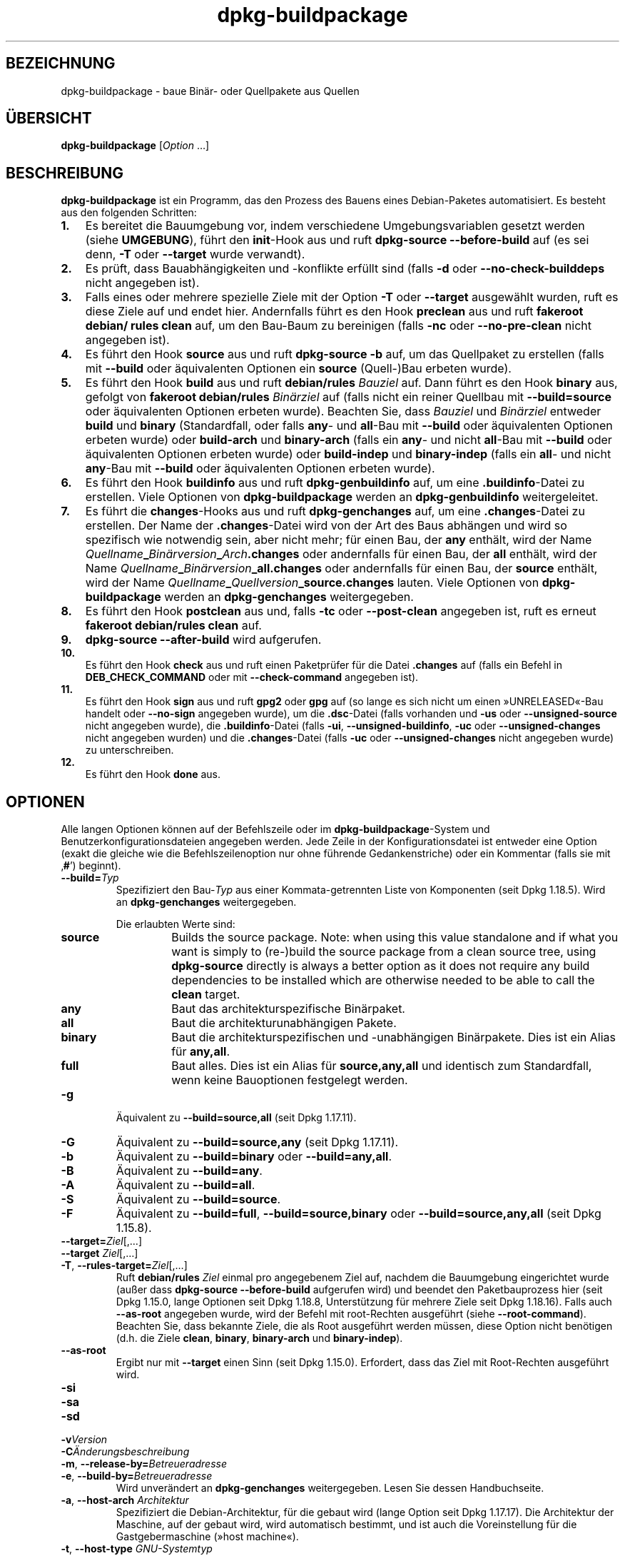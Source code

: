 .\" dpkg manual page - dpkg-buildpackage(1)
.\"
.\" Copyright © 1995-1996 Ian Jackson
.\" Copyright © 2000 Wichert Akkerman <wakkerma@debian.org>
.\" Copyright © 2007-2008 Frank Lichtenheld <djpig@debian.org>
.\" Copyright © 2008-2015 Guillem Jover <guillem@debian.org>
.\" Copyright © 2008-2012 Rapha\(:el Hertzog <hertzog@debian.org>
.\"
.\" This is free software; you can redistribute it and/or modify
.\" it under the terms of the GNU General Public License as published by
.\" the Free Software Foundation; either version 2 of the License, or
.\" (at your option) any later version.
.\"
.\" This is distributed in the hope that it will be useful,
.\" but WITHOUT ANY WARRANTY; without even the implied warranty of
.\" MERCHANTABILITY or FITNESS FOR A PARTICULAR PURPOSE.  See the
.\" GNU General Public License for more details.
.\"
.\" You should have received a copy of the GNU General Public License
.\" along with this program.  If not, see <https://www.gnu.org/licenses/>.
.
.\"*******************************************************************
.\"
.\" This file was generated with po4a. Translate the source file.
.\"
.\"*******************************************************************
.TH dpkg\-buildpackage 1 2018-10-08 1.19.2 dpkg\-Programmsammlung
.nh
.SH BEZEICHNUNG
dpkg\-buildpackage \- baue Bin\(:ar\- oder Quellpakete aus Quellen
.
.SH \(:UBERSICHT
\fBdpkg\-buildpackage\fP [\fIOption\fP …]
.
.SH BESCHREIBUNG
\fBdpkg\-buildpackage\fP ist ein Programm, das den Prozess des Bauens eines
Debian\-Paketes automatisiert. Es besteht aus den folgenden Schritten:
.IP \fB1.\fP 3
Es bereitet die Bauumgebung vor, indem verschiedene Umgebungsvariablen
gesetzt werden (siehe \fBUMGEBUNG\fP), f\(:uhrt den \fBinit\fP\-Hook aus und ruft
\fBdpkg\-source \-\-before\-build\fP auf (es sei denn, \fB\-T\fP oder \fB\-\-target\fP wurde
verwandt).
.IP \fB2.\fP 3
Es pr\(:uft, dass Bauabh\(:angigkeiten und \-konflikte erf\(:ullt sind (falls \fB\-d\fP
oder \fB\-\-no\-check\-builddeps\fP nicht angegeben ist).
.IP \fB3.\fP 3
Falls eines oder mehrere spezielle Ziele mit der Option \fB\-T\fP oder
\fB\-\-target\fP ausgew\(:ahlt wurden, ruft es diese Ziele auf und endet
hier. Andernfalls f\(:uhrt es den Hook \fBpreclean\fP aus und ruft \fBfakeroot
debian/ rules clean\fP auf, um den Bau\-Baum zu bereinigen (falls \fB\-nc\fP oder
\fB\-\-no\-pre\-clean\fP nicht angegeben ist).
.IP \fB4.\fP 3
Es f\(:uhrt den Hook \fBsource\fP aus und ruft \fBdpkg\-source \-b\fP auf, um das
Quellpaket zu erstellen (falls mit \fB\-\-build\fP oder \(:aquivalenten Optionen ein
\fBsource\fP (Quell\-)Bau erbeten wurde).
.IP \fB5.\fP 3
Es f\(:uhrt den Hook \fBbuild\fP aus und ruft \fBdebian/rules\fP \fIBauziel\fP auf. Dann
f\(:uhrt es den Hook \fBbinary\fP aus, gefolgt von \fBfakeroot debian/rules\fP
\fIBin\(:arziel\fP auf (falls nicht ein reiner Quellbau mit \fB\-\-build=source\fP oder
\(:aquivalenten Optionen erbeten wurde). Beachten Sie, dass \fIBauziel\fP und
\fIBin\(:arziel\fP entweder \fBbuild\fP und \fBbinary\fP (Standardfall, oder falls
\fBany\fP\- und \fBall\fP\-Bau mit \fB\-\-build\fP oder \(:aquivalenten Optionen erbeten
wurde) oder \fBbuild\-arch\fP und \fBbinary\-arch\fP (falls ein \fBany\fP\- und nicht
\fBall\fP\-Bau mit \fB\-\-build\fP oder \(:aquivalenten Optionen erbeten wurde) oder
\fBbuild\-indep\fP und \fBbinary\-indep\fP (falls ein \fBall\fP\- und nicht \fBany\fP\-Bau
mit \fB\-\-build\fP oder \(:aquivalenten Optionen erbeten wurde).
.IP \fB6.\fP 3
Es f\(:uhrt den Hook \fBbuildinfo\fP aus und ruft \fBdpkg\-genbuildinfo\fP auf, um
eine \fB.buildinfo\fP\-Datei zu erstellen. Viele Optionen von
\fBdpkg\-buildpackage\fP werden an \fBdpkg\-genbuildinfo\fP weitergeleitet.
.IP \fB7.\fP 3
Es f\(:uhrt die \fBchanges\fP\-Hooks aus und ruft \fBdpkg\-genchanges\fP auf, um eine
\&\fB.changes\fP\-Datei zu erstellen. Der Name der \fB.changes\fP\-Datei wird von der
Art des Baus abh\(:angen und wird so spezifisch wie notwendig sein, aber nicht
mehr; f\(:ur einen Bau, der \fBany\fP enth\(:alt, wird der Name
\fIQuellname\fP\fB_\fP\fIBin\(:arversion\fP\fB_\fP\fIArch\fP\fB.changes\fP oder andernfalls f\(:ur
einen Bau, der \fBall\fP enth\(:alt, wird der Name
\fIQuellname\fP\fB_\fP\fIBin\(:arversion\fP\fB_\fP\fBall.changes\fP oder andernfalls f\(:ur einen
Bau, der \fBsource\fP enth\(:alt, wird der Name
\fIQuellname\fP\fB_\fP\fIQuellversion\fP\fB_\fP\fBsource.changes\fP lauten. Viele Optionen
von \fBdpkg\-buildpackage\fP werden an \fBdpkg\-genchanges\fP weitergegeben.
.IP \fB8.\fP 3
Es f\(:uhrt den Hook \fBpostclean\fP aus und, falls \fB\-tc\fP oder \fB\-\-post\-clean\fP
angegeben ist, ruft es erneut \fBfakeroot debian/rules clean\fP auf.
.IP \fB9.\fP 3
\fBdpkg\-source \-\-after\-build\fP wird aufgerufen.
.IP \fB10.\fP 3
Es f\(:uhrt den Hook \fBcheck\fP aus und ruft einen Paketpr\(:ufer f\(:ur die Datei
\&\fB.changes\fP auf (falls ein Befehl in \fBDEB_CHECK_COMMAND\fP oder mit
\fB\-\-check\-command\fP angegeben ist).
.IP \fB11.\fP 3
Es f\(:uhrt den Hook \fBsign\fP aus und ruft \fBgpg2\fP oder \fBgpg\fP auf (so lange es
sich nicht um einen \(FcUNRELEASED\(Fo\-Bau handelt oder \fB\-\-no\-sign\fP angegeben
wurde), um die \fB.dsc\fP\-Datei (falls vorhanden und \fB\-us\fP oder
\fB\-\-unsigned\-source\fP nicht angegeben wurde), die \fB.buildinfo\fP\-Datei (falls
\fB\-ui\fP, \fB\-\-unsigned\-buildinfo\fP, \fB\-uc\fP oder \fB\-\-unsigned\-changes\fP nicht
angegeben wurden) und die \fB.changes\fP\-Datei (falls \fB\-uc\fP oder
\fB\-\-unsigned\-changes\fP nicht angegeben wurde) zu unterschreiben.
.IP \fB12.\fP 3
Es f\(:uhrt den Hook \fBdone\fP aus.
.
.SH OPTIONEN
Alle langen Optionen k\(:onnen auf der Befehlszeile oder im
\fBdpkg\-buildpackage\fP\-System und Benutzerkonfigurationsdateien angegeben
werden. Jede Zeile in der Konfigurationsdatei ist entweder eine Option
(exakt die gleiche wie die Befehlszeilenoption nur ohne f\(:uhrende
Gedankenstriche) oder ein Kommentar (falls sie mit \(bq\fB#\fP\(cq) beginnt).

.TP 
\fB\-\-build=\fP\fITyp\fP
Spezifiziert den Bau\-\fITyp\fP aus einer Kommata\-getrennten Liste von
Komponenten (seit Dpkg 1.18.5). Wird an \fBdpkg\-genchanges\fP weitergegeben.

Die erlaubten Werte sind:
.RS
.TP 
\fBsource\fP
Builds the source package.  Note: when using this value standalone and if
what you want is simply to (re\-)build the source package from a clean source
tree, using \fBdpkg\-source\fP directly is always a better option as it does not
require any build dependencies to be installed which are otherwise needed to
be able to call the \fBclean\fP target.
.TP 
\fBany\fP
Baut das architekturspezifische Bin\(:arpaket.
.TP 
\fBall\fP
Baut die architekturunabh\(:angigen Pakete.
.TP 
\fBbinary\fP
Baut die architekturspezifischen und \-unabh\(:angigen Bin\(:arpakete. Dies ist ein
Alias f\(:ur \fBany,all\fP.
.TP 
\fBfull\fP
Baut alles. Dies ist ein Alias f\(:ur \fBsource,any,all\fP und identisch zum
Standardfall, wenn keine Bauoptionen festgelegt werden.
.RE
.TP 
\fB\-g\fP
\(:Aquivalent zu \fB\-\-build=source,all\fP (seit Dpkg 1.17.11).
.TP 
\fB\-G\fP
\(:Aquivalent zu \fB\-\-build=source,any\fP (seit Dpkg 1.17.11).
.TP 
\fB\-b\fP
\(:Aquivalent zu \fB\-\-build=binary\fP oder \fB\-\-build=any,all\fP.
.TP 
\fB\-B\fP
\(:Aquivalent zu \fB\-\-build=any\fP.
.TP 
\fB\-A\fP
\(:Aquivalent zu \fB\-\-build=all\fP.
.TP 
\fB\-S\fP
\(:Aquivalent zu \fB\-\-build=source\fP.
.TP 
\fB\-F\fP
\(:Aquivalent zu \fB\-\-build=full\fP, \fB\-\-build=source,binary\fP oder
\fB\-\-build=source,any,all\fP (seit Dpkg 1.15.8).
.TP 
\fB\-\-target=\fP\fIZiel\fP[,…]
.TQ
\fB\-\-target \fP\fIZiel\fP[,…]
.TQ
\fB\-T\fP, \fB\-\-rules\-target=\fP\fIZiel\fP[,…]
Ruft \fBdebian/rules\fP \fIZiel\fP einmal pro angegebenem Ziel auf, nachdem die
Bauumgebung eingerichtet wurde (au\(sser dass \fBdpkg\-source \-\-before\-build\fP
aufgerufen wird) und beendet den Paketbauprozess hier (seit Dpkg 1.15.0,
lange Optionen seit Dpkg 1.18.8, Unterst\(:utzung f\(:ur mehrere Ziele seit Dpkg
1.18.16). Falls auch \fB\-\-as\-root\fP angegeben wurde, wird der Befehl mit
root\-Rechten ausgef\(:uhrt (siehe \fB\-\-root\-command\fP). Beachten Sie, dass
bekannte Ziele, die als Root ausgef\(:uhrt werden m\(:ussen, diese Option nicht
ben\(:otigen (d.h. die Ziele \fBclean\fP, \fBbinary\fP, \fBbinary\-arch\fP und
\fBbinary\-indep\fP).
.TP 
\fB\-\-as\-root\fP
Ergibt nur mit \fB\-\-target\fP einen Sinn (seit Dpkg 1.15.0). Erfordert, dass
das Ziel mit Root\-Rechten ausgef\(:uhrt wird.
.TP 
\fB\-si\fP
.TQ
\fB\-sa\fP
.TQ
\fB\-sd\fP
.TQ
\fB\-v\fP\fIVersion\fP
.TQ
\fB\-C\fP\fI\(:Anderungsbeschreibung\fP
.TQ
\fB\-m\fP, \fB\-\-release\-by=\fP\fIBetreueradresse\fP
.TQ
\fB\-e\fP, \fB\-\-build\-by=\fP\fIBetreueradresse\fP
Wird unver\(:andert an \fBdpkg\-genchanges\fP weitergegeben. Lesen Sie dessen
Handbuchseite.
.TP 
\fB\-a\fP, \fB\-\-host\-arch\fP \fIArchitektur\fP
Spezifiziert die Debian\-Architektur, f\(:ur die gebaut wird (lange Option seit
Dpkg 1.17.17). Die Architektur der Maschine, auf der gebaut wird, wird
automatisch bestimmt, und ist auch die Voreinstellung f\(:ur die
Gastgebermaschine (\(Fchost machine\(Fo).
.TP 
\fB\-t\fP, \fB\-\-host\-type\fP \fIGNU\-Systemtyp\fP
Spezifiziere den GNU\-Systemtyp, f\(:ur den wir bauen (lange Option seit Dpkg
1.17.17). Er kann anstelle von \fB\-\-host\-arch\fP oder als Erg\(:anzung verwandt
werden, um den Standard GNU\-Systemtyp der Host\-Debian\-Architektur au\(sser
Kraft zu setzen.
.TP 
\fB\-\-target\-arch\fP \fIArchitektur\fP
Spezifiziert die Debian\-Architektur, f\(:ur die die gebauten Programme bauen
werden (seit Dpkg 1.17.17). Die Voreinstellung ist die Host\-Maschine.
.TP 
\fB\-\-target\-type\fP \fIGNU\-Systemtyp\fP
Spezifiziere den GNU\-Systemtyp, f\(:ur den die gebauten Programme bauen werden
(seit Dpkg 1.17.17). Er kann anstelle von \fB\-\-target\-arch\fP oder als
Erg\(:anzung verwandt werden, um den Standard GNU\-Systemtyp der
Ziel\-Debian\-Architektur zu \(:uberschreiben.
.TP 
\fB\-P\fP, \fB\-\-build\-profiles=\fP\fIProfil\fP[\fB,\fP…]
Gibt als Kommata\-getrennte Liste die zu bauenden Profile an (seit Dpkg
1.17.2, lange Optionen seit Dpkg 1.18.8). Standardm\(:a\(ssig wird f\(:ur kein
bestimmtes Profil gebaut. Setzt sie auch (als durch Leerzeichen getrennte
Liste) in die Umgebungsvariable \fBDEB_BUILD_PROFILES\fP. Dies erlaubt
beispielsweise \fBdebian/rules\fP\-Dateien, diese Information f\(:ur den Bau unter
bestimmten Bedingungen zu nutzen.
.TP 
\fB\-j\fP, \fB\-\-jobs\fP[=\fIAuftr\(:age\fP|\fBauto\fP]
Anzahl an Auftr\(:agen, die simultan laufen d\(:urfen, Anzahl von Auftr\(:agen, die
zur Anzahl der verf\(:ugbaren Prozessoren passt, falls \fBauto\fP angegeben ist
(seit Dpkg 1.17.10) oder eine unbegrenzte Anzahl, falls \fIAuftr\(:age\fP nicht
angegeben ist, \(:aquivalent zu der Option von \fBmake\fP(1) mit dem gleichen
Namen (seit Dpkg 1.14.7, lange Option seit Dpkg 1.18.8). F\(:ugt sich selbst zu
der Umgebungsvariablen \fBMAKEFLAGS\fP hinzu, was dazu f\(:uhren sollte, dass alle
folgenden Aufrufe von Make diese Option erben werden. Damit wird dem Paket
die Paralle\-Einstellung aufgezwungen (und m\(:oglicherweise dem Bausystem der
Originalautoren, falls dieses Make verwendet), unabh\(:angig von deren
Unterst\(:utzung f\(:ur paralleles Bauen. Dies kann zu Fehlern beim Bauen
f\(:uhren. F\(:ugt auch \fBparallel=\fP\fIAuftr\(:age\fP oder \fBparallel\fP zu der
Umgebungsvariablen \fBDEB_BUILD_OPTIONS\fP hinzu, was es debian/rules\-Dateien
erlaubt, diese Information f\(:ur eigene Zwecke zu verwenden. Der Wert \fB\-j\fP
setzt die Option \fBparallel=\fP\fIAuftr\(:age\fP oder die Option \fBparallel\fP in der
Umgebungsvariable \fBDEB_BUILD_OPTIONS\fP au\(sser Kraft. Beachten Sie, dass der
Wert \fBauto\fP durch die tats\(:achliche Anzahl der derzeitig aktiven Prozessoren
ersetzt wird und somit nicht an irgendeinen Kindprozess weitergegeben
wird. Falls die Anzahl der verf\(:ugbaren Prozessoren nicht ermittelt werden
kann, f\(:allt der Code auf eine serielle Abarbeitung zur\(:uck (seit Dpkg
1.18.15). Dies sollte aber nur auf exotischen und nicht unterst\(:utzten
Systemen passieren.
.TP 
\fB\-J\fP, \fB\-\-jobs\-try\fP[=\fIAuftr\(:age\fP|\fBauto\fP]
Diese Option (seit Dpkg 1.18.2, lange Option seit Dpkg 1.18.8) ist
\(:aquivalent zu der Option \fB\-j\fP, allerdings setzt sie die Umgebungsvariable
\fBMAKEFLAGS\fP nicht und ist daher sich sicherer mit allen Paketen zu
benutzen, auch denen, die nicht sicher parallel bauen.

\fBauto\fP ist das Standardverhalten (seit Dpkg 1.18.11). Durch Setzen der
Anzahl von Auftr\(:agen auf 1 wird das serielle Verhalten wiederhergestellt.
.TP 
\fB\-D\fP, \fB\-\-check\-builddeps\fP
Pr\(:ufe Bauabh\(:angigkeiten und \-konflikte; Abbruch falls diese nicht erf\(:ullt
sind (lange Option seit Dpkg 1.18.8). Dies ist das Standardverhalten.
.TP 
\fB\-d\fP, \fB\-\-no\-check\-builddeps\fP
\(:Uberpr\(:ufe Bauabh\(:angigkeiten und \-konflikte nicht (lange Option seit Dpkg
1.18.8).
.TP 
\fB\-\-ignore\-builtin\-builddeps\fP
Pr\(:uft die eingebauten Bauabh\(:angigkeiten und \-konflikte nicht (seit Dpkg
1.18.2). Es gibt distributionsabh\(:angige spezifische implizite
Abh\(:angigkeiten, die normalerweise in der Bauumgebung ben\(:otigt werden, die
sogenannte \(FcBuild\-Essential\(Fo\-Paketgruppe.
.TP 
\fB\-\-rules\-requires\-root\fP
Ber\(:ucksichtigt das Feld \fBRules\-Requires\-Root\fP nicht, sondern f\(:allt auf den
alten Vorgabewert zur\(:uck (seit Dpkg 1.19.1).
.TP 
\fB\-nc\fP, \fB\-\-no\-pre\-clean\fP
Bereinige den Quellbaum vor dem Bau nicht (lange Option seit Dpkg
1.18.8). Impliziert \fB\-b\fP, falls ansonsten nichts aus \fB\-F\fP, \fB\-g\fP, \fB\-G\fP,
\fB\-B\fP, \fB\-A\fP oder \fB\-S\fP gew\(:ahlt wurde. Impliziert \fB\-d\fP mit \fB\-S\fP (seit Dpkg
1.18.0).
.TP 
\fB\-\-pre\-clean\fP
Bereinige den Quellbaum vor dem Bau (seit Dpkg 1.18.8). Dies ist das
Standardverhalten.
.TP 
\fB\-tc\fP, \fB\-\-post\-clean\fP
Den Quellbaum s\(:aubern (verwendet \fIroot\-werde\-Befehl\fP \fBdebian/rules clean\fP)
nachdem das Paket gebaut wurde (lange Option seit Dpkg 1.18.8).
.TP 
\fB\-\-no\-post\-clean\fP
Bereinigt den Quellbaum nicht, nachdem das Paket gebaut wurde (seit Dpkg
1.19.1). Dies ist das Standardverhalten.
.TP 
\fB\-r\fP, \fB\-\-root\-command=\fP\fIroot\-werde\-Befehl\fP
Wenn \fBdpkg\-buildpackage\fP einen Teil des Bauprozesses als Root ausf\(:uhren
muss, stellt es dem auszf\(:uhrenden Befehl den \fIroot\-werde\-Befehl\fP voran,
falls dieser angegeben wurde (lange Option seit Dpkg 1.18.8). Andernfalls
wird standardm\(:a\(ssig \fBfakeroot\fP verwendet, falls es vorhanden ist. Der
\fIroot\-werde\-Befehl\fP sollte der Name des Programmes im \fBPATH\fP sein und wird
als Argumente den Namen des wirklich auszuf\(:uhrenden Befehles und dessen
Argumente erhalten. \fIroot\-werde\-Befehl\fP kann Parameter enthalten (die durch
Leerzeichen voneinander getrennt sein m\(:ussen), aber keine
Shell\-Metazeichen. Typischerweise ist der \fIroot\-werde\-Befehl\fP \fBfakeroot\fP,
\fBsudo\fP, \fBsuper\fP oder \fBreally\fP. \fBsu\fP ist nicht geeignet, da es nur die
Shell des Benutzers mit \fB\-c\fP aufrufen kann, anstatt Argumente individuell
zur Ausf\(:uhrung des Programms zu \(:ubergeben.
.TP 
\fB\-R\fP, \fB\-\-rules\-file=\fP\fIrules\-Datei\fP
Der Bau eines Debian\-Pakets erfolgt gew\(:ohnlich durch Aufruf von
\fBdebian/rules\fP als ein Befehl mit mehreren Standardparametern (seit Dpkg
1.14.17, lange Option seit Dpkg 1.18.8). Mit dieser Option ist es m\(:oglich,
einen anderen Programmaufruf zum Bau des Paketes zu verwenden (es k\(:onnen
durch Leerzeichen getrennte Parameter angegeben werden). Alternativ kann die
Standard\-rules\-Datei mit einem anderen Make\-Programm ausgef\(:uhrt werden (zum
Beispiel durch die Verwendung von \fB/usr/local/bin/make \-f debian/rules\fP als
\fIrules\-Datei\fP).
.TP 
\fB\-\-check\-command=\fP\fIPr\(:ufbefehl\fP
Befehl, der zum Pr\(:ufen der \fB.changes\fP\-Datei selbst und s\(:amtlichen in der
Datei referenzierten Artefakten verwandt wird (seit Dpkg 1.17.6). Der Befehl
sollte den Pfadnamen der \fB.changes\fP als Argument erhalten. Dieser Befehl
ist normalerweise \fBlintian\fP.
.TP 
\fB\-\-check\-option=\fP\fIOpt\fP
Option \fIOpt\fP an den \fIPr\(:ufbefehl\fP, der mit \fBDEB_CHECK_COMMAND\fP oder
\fB\-\-check\-command\fP spezifiziert wurde, \(:ubergeben (seit Dpkg 1.17.6). Kann
mehrfach verwandt werden.
.TP 
\fB\-\-hook\-\fP\fIHook\-Name\fP\fB=\fP\fIHook\-Befehl\fP
Setzt den angegebenen Shell\-Code \fIHook\-Befehl\fP als den Hook \fIHook\-Name\fP,
der an den Zeitpunkten l\(:auft, die in den Ablaufschritten angegeben sind
(seit Dpkg 1.17.6). Die Hooks werden immer ausgef\(:uhrt, selbst falls die
folgende Aktion nicht durchgef\(:uhrt wird (au\(sser beim Hook \fBbinary\fP). Alle
Hooks werden in dem entpackten Quellverzeichnis ausgef\(:uhrt.

Hinweis: Hooks k\(:onnen den Bauprozess beeinflussen und zu Baufehlern f\(:uhren,
falls ihre Befehle fehlschlagen. Passen Sie daher auf ungeplante
Konsequenzen auf.

Die derzeit unterst\(:utzten \fIHook\-Name\fPn sind:

\fBinit preclean source build binary buildinfo changes postclean check sign
done\fP

Der \fIHook\-Befehl\fP unterst\(:utzt die folgende Ersetzungsformatzeichenkette,
die vor seiner Ausf\(:uhrung angewandt wird:

.RS
.TP 
\fB%%\fP
Ein einzelnes %\-Zeichen.
.TP 
\fB%a\fP
Ein logischer Wert (0 oder 1), der darstellt, ob die folgende Aktion
ausgef\(:uhrt wird oder nicht.
.TP 
\fB%p\fP
Der Quellpaketname.
.TP 
\fB%v\fP
Die Quellpaket\-Version.
.TP 
\fB%s\fP
Die Quellpaket\-Version (ohne die Epoche).
.TP 
\fB%u\fP
Die Original\- (Upstream\-)Version.
.RE
.TP 
\fB\-\-buildinfo\-option=\fP\fIOpt\fP
Option \fIOpt\fP an \fBdpkg\-genbuildinfo\fP weitergeben (seit Dpkg 1.18.11). Kann
mehrfach verwandt werden.
.TP 
\fB\-p\fP, \fB\-\-sign\-command=\fP\fIUnterschreibbefehl\fP
Wenn \fBdpkg\-buildpackage\fP GPG zum Unterschreiben einer Quellsteuerdatei
(\fB.dsc\fP) oder einer \fB.changes\fP\-Datei ben\(:otigt, wird es statt \fBgpg\fP oder
\fBgpg2\fP den \fIUnterschreibbefehl\fP ausf\(:uhren (und dabei falls notwendig den
\fBPATH\fP durchsuchen) (lange Option seit Dpkg 1.18.8). \fIUnterschreibbefehl\fP
wird alle Argumente erhalten, die \fBgpg\fP oder \fBgpg2\fP erhalten
h\(:atte. \fIUnterschreibbefehl\fP sollte keine Leerzeichen oder andere
Metazeichen der Shell enthalten.
.TP 
\fB\-k\fP, \fB\-\-sign\-key=\fP\fISchl\(:usselkennung\fP
Geben Sie die Schl\(:usselkennung zur Signatur von Paketen an (lange Option
seit Dpkg 1.18.8).
.TP 
\fB\-us\fP, \fB\-\-unsigned\-source\fP
Das Quellpaket nicht unterschreiben (lange Option seit Dpkg 1.18.8).
.TP 
\fB\-ui\fP, \fB\-\-unsigned\-buildinfo\fP
Die \fB.buildinfo\fP\-Datei nicht unterschreiben (seit Dpkg 1.18.19).
.TP 
\fB\-uc\fP, \fB\-\-unsigned\-changes\fP
Die \fB.changes\fP\- und die \fB.buildinfo\fP Datei nicht unterschreiben (lange
Option seit Dpkg 1.18.8).
.TP 
\fB\-\-no\-sign\fP
Keine Datei unterschreiben, das schlie\(sst Quellpakete, die Datei
\&\fB.buildinfo\fP und die Datei \fB.changes\fP ein (seit Dpkg 1.18.20).
.TP 
\fB\-\-force\-sign\fP
Das Unterschreiben der entstehenden Dateien erzwingen (seit Dpkg 1.17.0),
unabh\(:angig von \fB\-us\fP, \fB\-\-unsigned\-source\fP, \fB\-ui\fP,
\fB\-\-unsigned\-buildinfo\fP, \fB\-uc\fP, \fB\-\-unsigned\-changes\fP oder anderen internen
Heuristiken.
.TP 
\fB\-sn\fP
.TQ
\fB\-ss\fP
.TQ
\fB\-sA\fP
.TQ
\fB\-sk\fP
.TQ
\fB\-su\fP
.TQ
\fB\-sr\fP
.TQ
\fB\-sK\fP
.TQ
\fB\-sU\fP
.TQ
\fB\-sR\fP
.TQ
\fB\-i\fP, \fB\-\-diff\-ignore\fP[=\fIregex\fP]
.TQ
\fB\-I\fP, \fB\-\-tar\-ignore\fP[=\fIMuster\fP]
.TQ
\fB\-z\fP, \fB\-\-compression\-level=\fP\fIStufe\fP
.TQ
\fB\-Z\fP, \fB\-\-compression=\fP\fIKomprimierer\fP
Wird unver\(:andert an \fBdpkg\-source\fP weitergegeben. Lesen Sie dessen
Handbuchseite.
.TP 
\fB\-\-source\-option=\fP\fIOpt\fP
Option \fIOpt\fP an \fBdpkg\-source\fP weitergeben (seit Dpkg 1.15.6). Kann
mehrfach verwandt werden.
.TP 
\fB\-\-changes\-option=\fP\fIOpt\fP
Option \fIOpt\fP an \fBdpkg\-genchanges\fP weitergeben (seit Dpkg 1.15.6). Kann
mehrfach verwandt werden.
.TP 
\fB\-\-admindir=\fP\fIVerz\fP
.TQ
\fB\-\-admindir \fP\fIVerz\fP
\(:Andert den Ablageort der \fBdpkg\fP\-Datenbank (seit Dpkg 1.14.0). Der
Standardort ist \fI/var/lib/dpkg\fP.
.TP 
\fB\-?\fP, \fB\-\-help\fP
Zeige den Bedienungshinweis und beende.
.TP 
\fB\-\-version\fP
Gebe die Version aus und beende sich.
.
.SH UMGEBUNG
.SS "Externe Umgebung"
.TP 
\fBDEB_CHECK_COMMAND\fP
Falls gesetzt, wird er zum Pr\(:ufen der \fB.changes\fP\-Datei verwandt (seit Dpkg
1.17.6). Wird durch die Option \fB\-\-check\-command\fP au\(sser Kraft gesetzt.
.TP 
\fBDEB_SIGN_KEYID\fP
Falls gesetzt, wird sie zum Unterschreiben der \fB.changes\fP\- und
\&\fB.dsc\fP\-Dateien verwandt (seit Dpkg 1.17.2). Wird durch die Option
\fB\-\-sign\-key\fP au\(sser Kraft gesetzt.
.TP 
\fBDEB_BUILD_OPTIONS\fP
Falls gesetzt, wird es eine durch Leerraumzeichen getrennte Liste von
Optionen enthalten, die den Bauprozess in \fIdebian/rules\fP und das Verhalten
einiger Dpkg\-Befehle beeinflussen k\(:onnten.

Mit \fBnocheck\fP wird die Variable \fBDEB_CHECK_COMMAND\fP ignoriert. Mit
\fBparallel=\fP\fIN\fP werden die parallelen Auftr\(:age auf \fIN\fP gesetzt, was durch
die Option \fB\-\-jobs\-try\fP au\(sser Kraft gesetzt wird.
.TP 
\fBDEB_BUILD_PROFILES\fP
Falls gesetzt, wird sie als aktive(s) Bau\-Profil(e) f\(:ur das zu bauende Paket
verwandt (seit Dpkg 1.17.2). Es ist eine durch Leerzeichen getrennte Liste
von Profilnamen. Wird durch die Option \fB\-P\fP au\(sser Kraft gesetzt.
.TP 
\fBDPKG_COLORS\fP
Setzt den Farbmodus (seit Dpkg 1.18.5). Die derzeit unterst\(:utzten Werte
sind: \fBauto\fP (Vorgabe), \fBalways\fP und \fBnever\fP.
.TP 
\fBDPKG_NLS\fP
Falls dies gesetzt ist, wird es zur Entscheidung, ob Native Language
Support, auch als Internationalisierung (oder i18n) Unterst\(:utzung bekannt,
aktiviert wird (seit Dpkg 1.19.0). Die akzeptierten Werte sind: \fB0\fP und
\fB1\fP (Vorgabe).

.SS "Interne Umgebung"
Selbst falls \fBdpkg\-buildpackage\fP einige Variablen exportiert, sollte
\fBdebian/rules\fP sich nicht auf ihre Gegenwart verlassen, sondern stattdessen
die entsprechende Schnittstelle verwenden, um die ben\(:otigten Werte
abzufragen, da diese Datei der Haupteintrittspunkt f\(:ur den Bau von Paketen
ist und es m\(:oglich sein soll, sie unabh\(:angig aufrufen zu k\(:onnen.

.TP 
\fBDEB_BUILD_*\fP
.TQ
\fBDEB_HOST_*\fP
.TQ
\fBDEB_TARGET_*\fP
Beim Aufruf von \fBdpkg\-architecture\fP werden die Parameter von \fB\-a\fP und
\fB\-t\fP durchgereicht. Jede Variable, die von seiner Option \fB\-s\fP ausgegeben
wird, wird in die Bauumgebung integriert.
.TP 
\fBDEB_RULES_REQUIRES_ROOT\fP
Diese Variable wird auf den Wert, der aus dem Feld \fBRules\-Requires\-Root\fP
oder von der Befehlszeile erhalten wird, gesetzt. Wenn gesetzt, wird er ein
g\(:ultiger Wert f\(:ur das Feld \fBRules\-Requires\-Root\fP sein. Er wird dazu
verwandt, \fBdebian/rules\fP anzugeben, ob die Spezifikation
\fBrootless\-builds.txt\fP unterst\(:utzt wird.
.TP 
\fBDEB_GAIN_ROOT_CMD\fP
Diese Variable wird auf \fIroot\-werde\-Befehl\fP gesetzt, wenn das Feld
\fBRules\-Requires\-Root\fP auf einen von \fBno\fP und \fBbinary\-targets\fP
verschiedenen Wert gesetzt wird.
.TP 
\fBSOURCE_DATE_EPOCH\fP
Diese Variable wird auf den Unix\-Zeitstempel seit der Epoche des letzten
Eintrags in \fIdebian/changelog\fP gesetzt, falls sie noch nicht definiert ist.
.
.SH DATEIEN
.TP 
\fI/etc/dpkg/buildpackage.conf\fP
Systemweite Konfigurationsdatei
.TP 
\fI$XDG_CONFIG_HOME/dpkg/buildpackage.conf\fP oder
.TQ
\fI$HOME/.config/dpkg/buildpackage.conf\fP
Benutzer\-Konfigurationsdatei
.
.SH BEMERKUNGEN
.SS "Kompilierschalter werden nicht mehr exportiert"
Zwischen Dpkg 1.14.17 and 1.16.1 exportierte \fBdpkg\-buildpackage\fP
Kompilierschalter (\fBCFLAGS\fP, \fBCXXFLAGS\fP, \fBFFLAGS\fP, \fBCPPFLAGS\fP und
\fBLDFLAGS\fP) mit Werten, die von \fBdpkg\-buildflags\fP geliefert wurden. Dies
ist nicht mehr der Fall.
.SS "Standard Bauziele"
\fBdpkg\-buildpackage\fP verwendet seit Dpkg 1.16.2 die Ziele \fBbuild\-arch\fP und
\fBbuild\-indep\fP. Diese Ziele sind daher verpflichtend. Um aber Baufehler bei
existierenden Paketen zu vermeiden und um den \(:Ubergang zu erleichtern, (und
seit Dpkg 1.18.8 falls das Quellpaket nicht sowohl architekturabh\(:angige wie
\-unabh\(:angige Bin\(:arpakete baut) wird es auf das Ziel \fBbuild\fP zur\(:uckfallen,
falls \fBmake \-f debian/rules \-qn\fP \fIBauziel\fP den R\(:uckgabewert 2 liefert.
.SH FEHLER
Es sollte m\(:oglich sein, Leerzeichen und Metazeichen der Shell und
Anfangsargumente f\(:ur \fIroot\-werde\-Befehl\fP und \fIUnterschreibbefehl\fP
anzugeben.
.
.SH "SIEHE AUCH"
.ad l
\fBdpkg\-source\fP(1), \fBdpkg\-architecture\fP(1), \fBdpkg\-buildflags\fP(1),
\fBdpkg\-genbuildinfo\fP(1), \fBdpkg\-genchanges\fP(1), \fBfakeroot\fP(1),
\fBlintian\fP(1), \fBgpg2\fP(1), \fBgpg\fP(1).
.SH \(:UBERSETZUNG
Die deutsche \(:Ubersetzung wurde 2004, 2006-2017 von Helge Kreutzmann
<debian@helgefjell.de>, 2007 von Florian Rehnisch <eixman@gmx.de> und
2008 von Sven Joachim <svenjoac@gmx.de>
angefertigt. Diese \(:Ubersetzung ist Freie Dokumentation; lesen Sie die
GNU General Public License Version 2 oder neuer f\(:ur die Kopierbedingungen.
Es gibt KEINE HAFTUNG.
